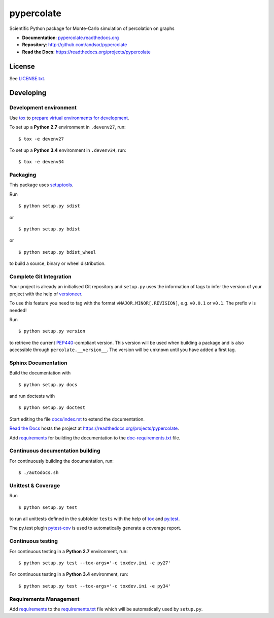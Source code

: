 ===========
pypercolate
===========

Scientific Python package for Monte-Carlo simulation of percolation on graphs

.. image:: https://readthedocs.org/projects/pypercolate/badge/?version=latest
   :target: https://readthedocs.org/projects/pypercolate/?badge=latest
   :alt: Documentation Status

.. image:: http://img.shields.io/pypi/l/pypercolate.svg
   :target: http://pypercolate.readthedocs.org/en/latest/license.html
   :alt: License

* **Documentation**: `pypercolate.readthedocs.org <http://pypercolate.readthedocs.org>`_
* **Repository**: http://github.com/andsor/pypercolate
* **Read the Docs**: https://readthedocs.org/projects/pypercolate


License
=======

See `LICENSE.txt <LICENSE.txt>`_.

Developing
==========

Development environment
-----------------------

Use `tox`_ to `prepare virtual environments for development`_.

.. _prepare virtual environments for development: http://testrun.org/tox/latest/example/devenv.html>

.. _tox: http://tox.testrun.org

To set up a **Python 2.7** environment in ``.devenv27``, run::

    $ tox -e devenv27

To set up a **Python 3.4** environment in ``.devenv34``, run::

    $ tox -e devenv34

Packaging
---------

This package uses `setuptools`_.

.. _setuptools: http://pythonhosted.org/setuptools

Run ::

    $ python setup.py sdist
   
or ::

    $ python setup.py bdist
   
or ::

    $ python setup.py bdist_wheel
    
to build a source, binary or wheel distribution.


Complete Git Integration
------------------------

Your project is already an initialised Git repository and ``setup.py`` uses the
information of tags to infer the version of your project with the help of
`versioneer <https://github.com/warner/python-versioneer>`_.

To use this feature you need to tag with the format
``vMAJOR.MINOR[.REVISION]``, e.g. ``v0.0.1`` or ``v0.1``.
The prefix ``v`` is needed!

Run ::
        
    $ python setup.py version
    
to retrieve the current `PEP440`_-compliant version.
This version will be used when building a package and is also accessible
through ``percolate.__version__``.
The version will be ``unknown`` until you have added a first tag.

.. _PEP440: http://www.python.org/dev/peps/pep-0440

Sphinx Documentation
--------------------

Build the documentation with ::
        
    $ python setup.py docs
    
and run doctests with ::

    $ python setup.py doctest

Start editing the file `docs/index.rst <docs/index.rst>`_ to extend the
documentation.

`Read the Docs`_ hosts the project at
https://readthedocs.org/projects/pypercolate. 

.. _Read the Docs:  http://readthedocs.org/

Add `requirements`_ for building the documentation to the
`doc-requirements.txt <doc-requirements.txt>`_ file.

.. _requirements: http://pip.readthedocs.org/en/latest/user_guide.html#requirements-files

Continuous documentation building
---------------------------------

For continuously building the documentation, run::
        
    $ ./autodocs.sh

Unittest & Coverage
-------------------

Run ::

    $ python setup.py test
    
to run all unittests defined in the subfolder ``tests`` with the help of `tox`_
and `py.test`_.

.. _py.test: http://pytest.org

The py.test plugin `pytest-cov`_ is used to automatically generate a coverage
report. 

.. _pytest-cov: http://github.com/schlamar/pytest-cov

Continuous testing
------------------

For continuous testing in a **Python 2.7** environment, run::
       
    $ python setup.py test --tox-args='-c toxdev.ini -e py27'

For continuous testing in a **Python 3.4** environment, run::
       
    $ python setup.py test --tox-args='-c toxdev.ini -e py34'


Requirements Management
-----------------------

Add `requirements`_ to the `requirements.txt <requirements.txt>`_ file which
will be automatically used by ``setup.py``.

